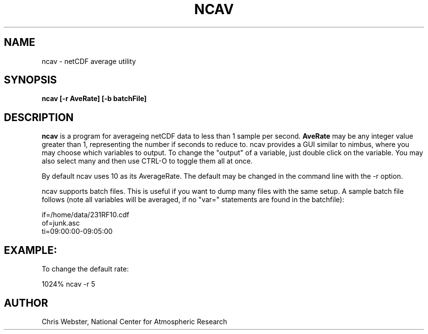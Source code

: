 .na
.nh
.TH NCAV 1 "01 December 1994" "Local Command"
.SH NAME
ncav \- netCDF average utility
.SH SYNOPSIS
.B ncav [-r AveRate] [-b batchFile]
.SH DESCRIPTION
.B ncav 
is a program for averageing netCDF data to less than 1 sample per second.
.B AveRate
may be any integer value greater than 1, representing the number if
seconds to reduce to.  ncav provides a GUI similar to nimbus, where you may
choose which variables to output.  To change the "output" of a variable,
just double click on the variable.  You may also select many and then use
CTRL-O to toggle them all at once.
.PP
By default ncav uses 10 as its AverageRate.  The default
may be changed in the command line with the -r option.  
.PP
ncav supports batch files.  This is useful if you want to dump many files
with the same setup.  A sample batch file follows (note all variables will
be averaged, if no "var=" statements are found in the batchfile):
.PP
.nf
if=/home/data/231RF10.cdf
of=junk.asc
ti=09:00:00-09:05:00
.f
.PP
.SH EXAMPLE:
.PP
To change the default rate:
.PP
1024% ncav -r 5
.PP
.SH AUTHOR
Chris Webster, National Center for Atmospheric Research
